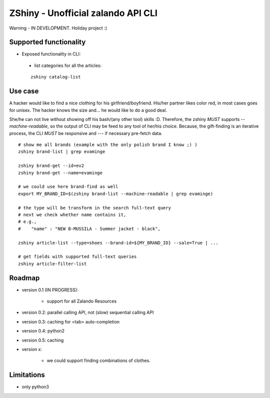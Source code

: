 ZShiny - Unofficial zalando API CLI 
=====================================

Warning - IN DEVELOPMENT. Holiday project :)

Supported functionality
----------------------------

- Exposed functionality in CLI:

 - list categories for all the articles:
  
 ::

   zshiny catalog-list


Use case
-----------

A hacker would like to find a nice clothing for his girlfriend/boyfriend. His/her partner likes color red, 
in most cases goes for unisex. The hacker knows the size and... he would like to do a good deal.

She/he can not live without showing off his bash/(any other tool) skills :D. Therefore, the zshiny *MUST* 
supports *--machine-readable*, so the output of CLI may be feed to any tool of her/his choice. Because, the gift-finding is an  iterative process, the CLI *MUST* be responsive and --- if necessary pre-fetch data.


:: 

	# show me all brands (example with the only polish brand I know ;) )
	zshiny brand-list | grep evaminge 

	zshiny brand-get --id=ev2
	zshiny brand-get --name=evaminge

	# we could use here brand-find as well
	export MY_BRAND_ID=$(zshiny brand-list --machine-readable | grep evaminge)

	# the type will be transform in the search full-text query
	# next we check whether name contains it, 
	# e.g.,
	#    "name" : "NEW B-MUSSILA - Summer jacket - black",

	zshiny article-list --type=shoes --brand-id=${MY_BRAND_ID} --sale=True | ... 

	# get fields with supported full-text queries
	zshiny article-filter-list

Roadmap
------------

- version 0.1 (IN PROGRESS):
	
	- support for all Zalando Resources

- version 0.2: parallel calling API, not (slow) sequential calling API    
- version 0.3: caching for <tab> auto-completion
- version 0.4: python2 
- version 0.5: caching
- version x: 

    - we could support finding combinations of clothes.

Limitations 
-----------------

- only python3

